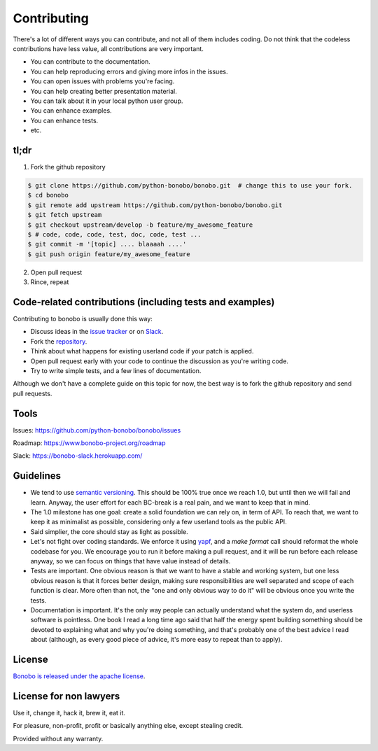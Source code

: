 Contributing
============

There's a lot of different ways you can contribute, and not all of them includes coding. Do not think that the codeless
contributions have less value, all contributions are very important.

* You can contribute to the documentation.
* You can help reproducing errors and giving more infos in the issues.
* You can open issues with problems you're facing.
* You can help creating better presentation material.
* You can talk about it in your local python user group.
* You can enhance examples.
* You can enhance tests.
* etc.

tl;dr
:::::

1. Fork the github repository

.. code-block:: shell-session

    $ git clone https://github.com/python-bonobo/bonobo.git  # change this to use your fork.
    $ cd bonobo
    $ git remote add upstream https://github.com/python-bonobo/bonobo.git
    $ git fetch upstream
    $ git checkout upstream/develop -b feature/my_awesome_feature
    $ # code, code, code, test, doc, code, test ...
    $ git commit -m '[topic] .... blaaaah ....'
    $ git push origin feature/my_awesome_feature

2. Open pull request
3. Rince, repeat


Code-related contributions (including tests and examples)
:::::::::::::::::::::::::::::::::::::::::::::::::::::::::

Contributing to bonobo is usually done this way:

* Discuss ideas in the `issue tracker <https://github.com/python-bonobo/bonobo>`_ or on `Slack <https://bonobo-slack.herokuapp.com/>`_.
* Fork the `repository <https://github.com/python-bonobo>`_.
* Think about what happens for existing userland code if your patch is applied.
* Open pull request early with your code to continue the discussion as you're writing code.
* Try to write simple tests, and a few lines of documentation.

Although we don't have a complete guide on this topic for now, the best way is to fork
the github repository and send pull requests.

Tools
:::::

Issues: https://github.com/python-bonobo/bonobo/issues

Roadmap: https://www.bonobo-project.org/roadmap

Slack: https://bonobo-slack.herokuapp.com/

Guidelines
::::::::::

* We tend to use `semantic versioning <http://semver.org/>`_. This should be 100% true once we reach 1.0, but until then we will fail
  and learn. Anyway, the user effort for each BC-break is a real pain, and we want to keep that in mind.
* The 1.0 milestone has one goal: create a solid foundation we can rely on, in term of API. To reach that, we want to keep it as
  minimalist as possible, considering only a few userland tools as the public API.
* Said simplier, the core should stay as light as possible.
* Let's not fight over coding standards. We enforce it using `yapf <https://github.com/google/yapf#yapf>`_, and a `make format` call
  should reformat the whole codebase for you. We encourage you to run it before making a pull request, and it will be run before each
  release anyway, so we can focus on things that have value instead of details.
* Tests are important. One obvious reason is that we want to have a stable and working system, but one less obvious reason is that
  it forces better design, making sure responsibilities are well separated and scope of each function is clear. More often than not,
  the "one and only obvious way to do it" will be obvious once you write the tests.
* Documentation is important. It's the only way people can actually understand what the system do, and userless software is pointless.
  One book I read a long time ago said that half the energy spent building something should be devoted to explaining what and why you're
  doing something, and that's probably one of the best advice I read about (although, as every good piece of advice, it's more easy to
  repeat than to apply).

License
:::::::

`Bonobo is released under the apache license <https://www.bonobo-project.org/license>`_.

License for non lawyers
:::::::::::::::::::::::

Use it, change it, hack it, brew it, eat it.

For pleasure, non-profit, profit or basically anything else, except stealing credit.

Provided without any warranty.


